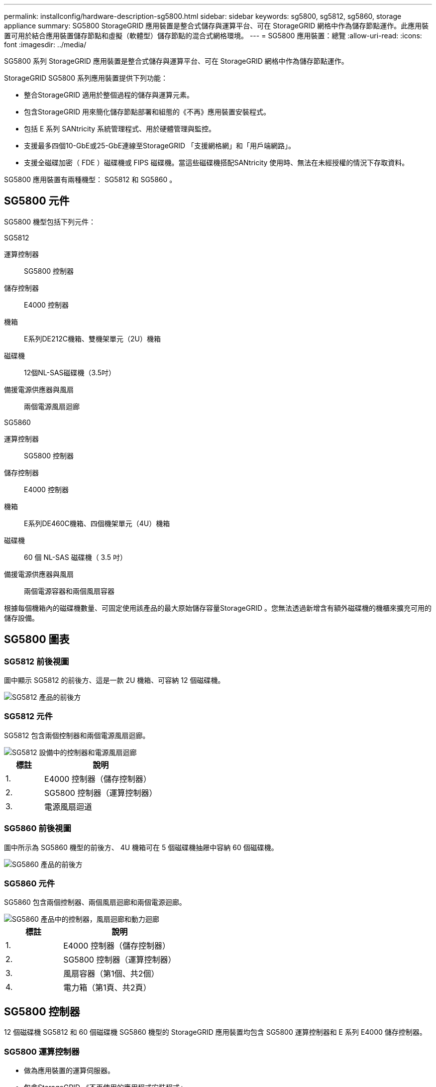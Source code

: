 ---
permalink: installconfig/hardware-description-sg5800.html 
sidebar: sidebar 
keywords: sg5800, sg5812, sg5860, storage appliance 
summary: SG5800 StorageGRID 應用裝置是整合式儲存與運算平台、可在 StorageGRID 網格中作為儲存節點運作。此應用裝置可用於結合應用裝置儲存節點和虛擬（軟體型）儲存節點的混合式網格環境。 
---
= SG5800 應用裝置：總覽
:allow-uri-read: 
:icons: font
:imagesdir: ../media/


[role="lead"]
SG5800 系列 StorageGRID 應用裝置是整合式儲存與運算平台、可在 StorageGRID 網格中作為儲存節點運作。

StorageGRID SG5800 系列應用裝置提供下列功能：

* 整合StorageGRID 適用於整個過程的儲存與運算元素。
* 包含StorageGRID 用來簡化儲存節點部署和組態的《不再》應用裝置安裝程式。
* 包括 E 系列 SANtricity 系統管理程式、用於硬體管理與監控。
* 支援最多四個10-GbE或25-GbE連線至StorageGRID 「支援網格網」和「用戶端網路」。
* 支援全磁碟加密（ FDE ）磁碟機或 FIPS 磁碟機。當這些磁碟機搭配SANtricity 使用時、無法在未經授權的情況下存取資料。


SG5800 應用裝置有兩種機型： SG5812 和 SG5860 。



== SG5800 元件

SG5800 機型包括下列元件：

[role="tabbed-block"]
====
.SG5812
--
運算控制器:: SG5800 控制器
儲存控制器:: E4000 控制器
機箱:: E系列DE212C機箱、雙機架單元（2U）機箱
磁碟機:: 12個NL-SAS磁碟機（3.5吋）
備援電源供應器與風扇:: 兩個電源風扇迴廊


--
.SG5860
--
運算控制器:: SG5800 控制器
儲存控制器:: E4000 控制器
機箱:: E系列DE460C機箱、四個機架單元（4U）機箱
磁碟機:: 60 個 NL-SAS 磁碟機（ 3.5 吋）
備援電源供應器與風扇:: 兩個電源容器和兩個風扇容器


--
====
根據每個機箱內的磁碟機數量、可固定使用該產品的最大原始儲存容量StorageGRID 。您無法透過新增含有額外磁碟機的機櫃來擴充可用的儲存設備。



== SG5800 圖表



=== SG5812 前後視圖

圖中顯示 SG5812 的前後方、這是一款 2U 機箱、可容納 12 個磁碟機。

image::../media/sg5812_front_and_back_views.png[SG5812 產品的前後方]



=== SG5812 元件

SG5812 包含兩個控制器和兩個電源風扇迴廊。

image::../media/sg5812_with_callouts.png[SG5812 設備中的控制器和電源風扇迴廊]

[cols="1a,3a"]
|===
| 標註 | 說明 


 a| 
1.
 a| 
E4000 控制器（儲存控制器）



 a| 
2.
 a| 
SG5800 控制器（運算控制器）



 a| 
3.
 a| 
電源風扇迴道

|===


=== SG5860 前後視圖

圖中所示為 SG5860 機型的前後方、 4U 機箱可在 5 個磁碟機抽屜中容納 60 個磁碟機。

image::../media/sg5860_front_and_back_views.png[SG5860 產品的前後方]



=== SG5860 元件

SG5860 包含兩個控制器、兩個風扇迴廊和兩個電源迴廊。

image::../media/sg5860_with_callouts.png[SG5860 產品中的控制器，風扇迴廊和動力迴廊]

[cols="1a,2a"]
|===
| 標註 | 說明 


 a| 
1.
 a| 
E4000 控制器（儲存控制器）



 a| 
2.
 a| 
SG5800 控制器（運算控制器）



 a| 
3.
 a| 
風扇容器（第1個、共2個）



 a| 
4.
 a| 
電力箱（第1頁、共2頁）

|===


== SG5800 控制器

12 個磁碟機 SG5812 和 60 個磁碟機 SG5860 機型的 StorageGRID 應用裝置均包含 SG5800 運算控制器和 E 系列 E4000 儲存控制器。



=== SG5800 運算控制器

* 做為應用裝置的運算伺服器。
* 包含StorageGRID 《不再使用的應用程式安裝程式」。
+

NOTE: 應用裝置上未預先安裝此軟體。StorageGRID當您部署應用裝置時、可從管理節點存取此軟體。

* 可連線至所有三StorageGRID 個資訊網路、包括Grid Network、管理網路和用戶端網路。
* 連接至 E4000 控制器、並以啟動器的形式運作。




==== SG5800 連接器

image::../media/sg5800_controller_with_callouts.png[SG5800 控制器上的連接器]

[cols="1a,2a,2a,2a"]
|===
| 標註 | 連接埠 | 類型 | 使用 


 a| 
1.
 a| 
管理連接埠1
 a| 
1-GB（RJ-45）乙太網路
 a| 
連線至管理網路StorageGRID 以供使用。



 a| 
2.
 a| 
診斷與支援連接埠
 a| 
* RJ-45序列連接埠
* USB-C 序列連接埠
* USB 連接埠

 a| 
保留以供技術支援使用。



 a| 
3.
 a| 
磁碟機擴充連接埠
 a| 
12Gb/s SAS
 a| 
未使用。



 a| 
4.
 a| 
互連連接埠1和2
 a| 
25GbE iSCSI
 a| 
將 SG5800 控制器連接至 E4000 控制器。



 a| 
5.
 a| 
網路連接埠1-4
 a| 
10-GbE或25-GbE、取決於SFP收發器類型、交換器速度及設定的連結速度
 a| 
連線到Grid Network和Client Network for StorageGRID the

|===


=== E4000 儲存控制器

E4000 系列儲存控制器具有下列規格：

* 作為應用裝置的儲存控制器運作。
* 管理磁碟機上的資料儲存。
* 在單工模式下、可作為標準E系列控制器使用。
* 包含SANtricity 作業系統軟體（控制器韌體）。
* 包含SANtricity 可監控應用裝置硬體、以及管理警示、AutoSupport 功能及磁碟機安全功能的《系統管理程式》。
* 連接 SG5800 控制器並作為目標運作。




==== E4000 連接器

image::../media/e4000_controller_with_callouts.png[E4000 控制器上的連接器]

[cols="1a,2a,2a,2a"]
|===
| 標註 | 連接埠 | 類型 | 使用 


 a| 
1.
 a| 
管理連接埠
 a| 
1-GB（RJ-45）乙太網路
 a| 
連接埠選項：
** 連線至管理網路、以啟用對 SANtricity 系統管理員的直接 TCP/IP 存取
** 保留無線以儲存交換器連接埠和 IP 位址。  使用 Grid Manager 或 Storage Grid Appliance 安裝程式存取 SANtricity 系統管理員。

* 附註 * ：當您選擇不使用管理連接埠時、某些選擇性的 SANtricity 功能（例如 NTP 同步以取得準確的記錄時間戳記）將無法使用。

* 附註 * ：如果您不使用有線連線離開管理連接埠、則需要 StorageGRID 11.8 或更新版本、以及 SANtricity 11.8 或更新版本。



 a| 
2.
 a| 
診斷與支援連接埠
 a| 
* RJ-45序列連接埠
* USB-C 序列連接埠
* USB 連接埠

 a| 
保留以供技術支援使用。



 a| 
3.
 a| 
磁碟機擴充連接埠。
 a| 
12Gb/s SAS
 a| 
未使用。



 a| 
4.
 a| 
互連連接埠1和2
 a| 
25GbE iSCSI
 a| 
將 E4000 控制器連接至 SG5800 控制器。

|===
.相關資訊
https://docs.netapp.com/us-en/e-series-family/index.html["NetApp E 系列文件"^]
